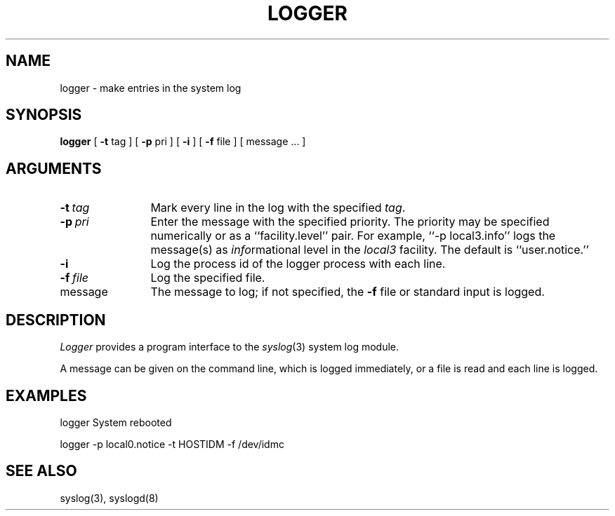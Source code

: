 .\" Copyright (c) 1983 Regents of the University of California.
.\" All rights reserved.  The Berkeley software License Agreement
.\" specifies the terms and conditions for redistribution.
.\"
.\"	@(#)logger.1	6.1 (Berkeley) 09/17/85
.\"
.TH LOGGER 1 ""
.UC 6
.SH NAME
logger \- make entries in the system log
.SH SYNOPSIS
.B logger
[
.B \-t
tag
] [
.B \-p
pri
] [
.B \-i
] [
.B \-f
file
] [
message ...
]
.SH ARGUMENTS
.TP 12n
.BI \-t \ tag
Mark every line in the log with the specified
.IR tag .
.TP
.BI \-p \ pri
Enter the message with the specified priority.
The priority may be specified numerically
or as a ``facility.level''
pair.
For example, ``\-p local3.info''
logs the message(s) as
.IR info rmational
level in the
.I local3
facility.
The default is ``user.notice.''
.TP
.B \-i
Log the process id of the logger process
with each line.
.TP
.BI \-f \ file
Log the specified file.
.TP
message
The message to log;
if not specified,
the
.B \-f
file or standard input is logged.
.SH DESCRIPTION
.I Logger
provides a program interface to the
.IR syslog (3)
system log module.
.PP
A message can be given on the command line,
which is logged immediately,
or a file is read and each line is logged.
.SH EXAMPLES
logger System rebooted
.PP
logger \-p local0.notice \-t HOSTIDM \-f /dev/idmc
.SH SEE ALSO
syslog(3),
syslogd(8)
